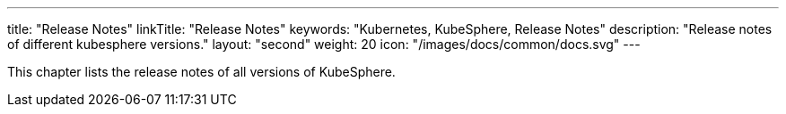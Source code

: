 ---
title: "Release Notes"
linkTitle: "Release Notes"
keywords: "Kubernetes, KubeSphere, Release Notes"
description: "Release notes of different kubesphere versions."
layout: "second"
weight: 20
icon: "/images/docs/common/docs.svg"
---


This chapter lists the release notes of all versions of KubeSphere.
